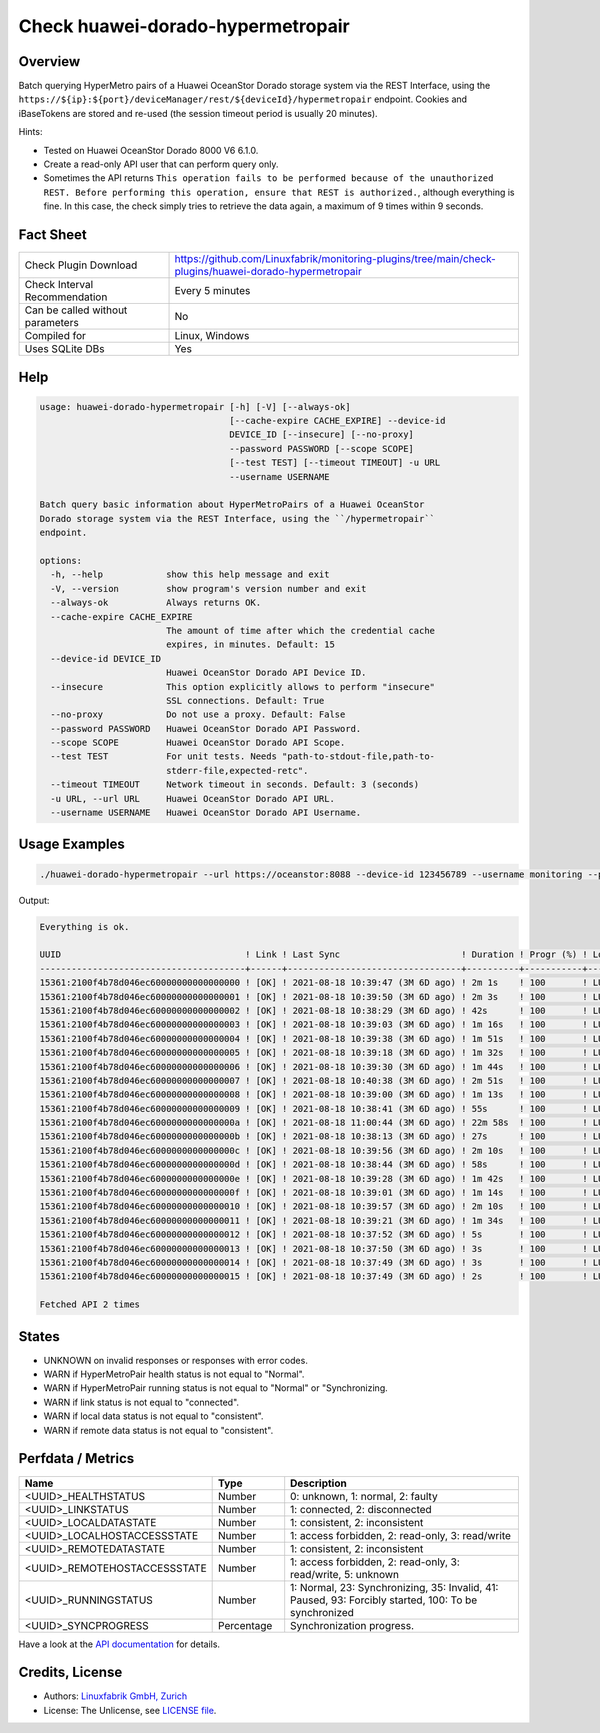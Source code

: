 Check huawei-dorado-hypermetropair
==================================

Overview
--------

Batch querying HyperMetro pairs of a Huawei OceanStor Dorado storage system via the REST Interface, using the ``https://${ip}:${port}/deviceManager/rest/${deviceId}/hypermetropair`` endpoint. Cookies and iBaseTokens are stored and re-used (the session timeout period is usually 20 minutes).

Hints:

* Tested on Huawei OceanStor Dorado 8000 V6 6.1.0.
* Create a read-only API user that can perform query only.
* Sometimes the API returns ``This operation fails to be performed because of the unauthorized REST. Before performing this operation, ensure that REST is authorized.``, although everything is fine. In this case, the check simply tries to retrieve the data again, a maximum of 9 times within 9 seconds.


Fact Sheet
----------

.. csv-table::
    :widths: 30, 70
    
    "Check Plugin Download",                "https://github.com/Linuxfabrik/monitoring-plugins/tree/main/check-plugins/huawei-dorado-hypermetropair"
    "Check Interval Recommendation",        "Every 5 minutes"
    "Can be called without parameters",     "No"
    "Compiled for",                         "Linux, Windows"
    "Uses SQLite DBs",                      "Yes"


Help
----

.. code-block:: text

    usage: huawei-dorado-hypermetropair [-h] [-V] [--always-ok]
                                        [--cache-expire CACHE_EXPIRE] --device-id
                                        DEVICE_ID [--insecure] [--no-proxy]
                                        --password PASSWORD [--scope SCOPE]
                                        [--test TEST] [--timeout TIMEOUT] -u URL
                                        --username USERNAME

    Batch query basic information about HyperMetroPairs of a Huawei OceanStor
    Dorado storage system via the REST Interface, using the ``/hypermetropair``
    endpoint.

    options:
      -h, --help            show this help message and exit
      -V, --version         show program's version number and exit
      --always-ok           Always returns OK.
      --cache-expire CACHE_EXPIRE
                            The amount of time after which the credential cache
                            expires, in minutes. Default: 15
      --device-id DEVICE_ID
                            Huawei OceanStor Dorado API Device ID.
      --insecure            This option explicitly allows to perform "insecure"
                            SSL connections. Default: True
      --no-proxy            Do not use a proxy. Default: False
      --password PASSWORD   Huawei OceanStor Dorado API Password.
      --scope SCOPE         Huawei OceanStor Dorado API Scope.
      --test TEST           For unit tests. Needs "path-to-stdout-file,path-to-
                            stderr-file,expected-retc".
      --timeout TIMEOUT     Network timeout in seconds. Default: 3 (seconds)
      -u URL, --url URL     Huawei OceanStor Dorado API URL.
      --username USERNAME   Huawei OceanStor Dorado API Username.


Usage Examples
--------------

.. code-block:: bash

    ./huawei-dorado-hypermetropair --url https://oceanstor:8088 --device-id 123456789 --username monitoring --password mypass

Output:

.. code-block:: text

    Everything is ok.

    UUID                                   ! Link ! Last Sync                       ! Duration ! Progr (%) ! LocalJob  ! DataState ! Access ! RemoteJob ! DataState ! Access ! Health ! Running 
    ---------------------------------------+------+---------------------------------+----------+-----------+-----------+-----------+--------+-----------+-----------+--------+--------+---------
    15361:2100f4b78d046ec60000000000000000 ! [OK] ! 2021-08-18 10:39:47 (3M 6D ago) ! 2m 1s    ! 100       ! LUN01-BLH ! [OK]      ! R/W    ! LUN01-COL ! [OK]      ! R/W    ! [OK]   ! [OK]    
    15361:2100f4b78d046ec60000000000000001 ! [OK] ! 2021-08-18 10:39:50 (3M 6D ago) ! 2m 3s    ! 100       ! LUN02-BLH ! [OK]      ! R/W    ! LUN02-COL ! [OK]      ! R/W    ! [OK]   ! [OK]    
    15361:2100f4b78d046ec60000000000000002 ! [OK] ! 2021-08-18 10:38:29 (3M 6D ago) ! 42s      ! 100       ! LUN03-BLH ! [OK]      ! R/W    ! LUN03-COL ! [OK]      ! R/W    ! [OK]   ! [OK]    
    15361:2100f4b78d046ec60000000000000003 ! [OK] ! 2021-08-18 10:39:03 (3M 6D ago) ! 1m 16s   ! 100       ! LUN04-BLH ! [OK]      ! R/W    ! LUN04-COL ! [OK]      ! R/W    ! [OK]   ! [OK]    
    15361:2100f4b78d046ec60000000000000004 ! [OK] ! 2021-08-18 10:39:38 (3M 6D ago) ! 1m 51s   ! 100       ! LUN05-BLH ! [OK]      ! R/W    ! LUN05-COL ! [OK]      ! R/W    ! [OK]   ! [OK]    
    15361:2100f4b78d046ec60000000000000005 ! [OK] ! 2021-08-18 10:39:18 (3M 6D ago) ! 1m 32s   ! 100       ! LUN06-BLH ! [OK]      ! R/W    ! LUN06-COL ! [OK]      ! R/W    ! [OK]   ! [OK]    
    15361:2100f4b78d046ec60000000000000006 ! [OK] ! 2021-08-18 10:39:30 (3M 6D ago) ! 1m 44s   ! 100       ! LUN07-BLH ! [OK]      ! R/W    ! LUN07-COL ! [OK]      ! R/W    ! [OK]   ! [OK]    
    15361:2100f4b78d046ec60000000000000007 ! [OK] ! 2021-08-18 10:40:38 (3M 6D ago) ! 2m 51s   ! 100       ! LUN08-BLH ! [OK]      ! R/W    ! LUN08-COL ! [OK]      ! R/W    ! [OK]   ! [OK]    
    15361:2100f4b78d046ec60000000000000008 ! [OK] ! 2021-08-18 10:39:00 (3M 6D ago) ! 1m 13s   ! 100       ! LUN09-BLH ! [OK]      ! R/W    ! LUN09-COL ! [OK]      ! R/W    ! [OK]   ! [OK]    
    15361:2100f4b78d046ec60000000000000009 ! [OK] ! 2021-08-18 10:38:41 (3M 6D ago) ! 55s      ! 100       ! LUN10-BLH ! [OK]      ! R/W    ! LUN10-COL ! [OK]      ! R/W    ! [OK]   ! [OK]    
    15361:2100f4b78d046ec6000000000000000a ! [OK] ! 2021-08-18 11:00:44 (3M 6D ago) ! 22m 58s  ! 100       ! LUN11-BLH ! [OK]      ! R/W    ! LUN11-COL ! [OK]      ! R/W    ! [OK]   ! [OK]    
    15361:2100f4b78d046ec6000000000000000b ! [OK] ! 2021-08-18 10:38:13 (3M 6D ago) ! 27s      ! 100       ! LUN12-BLH ! [OK]      ! R/W    ! LUN12-COL ! [OK]      ! R/W    ! [OK]   ! [OK]    
    15361:2100f4b78d046ec6000000000000000c ! [OK] ! 2021-08-18 10:39:56 (3M 6D ago) ! 2m 10s   ! 100       ! LUN13-BLH ! [OK]      ! R/W    ! LUN13-COL ! [OK]      ! R/W    ! [OK]   ! [OK]    
    15361:2100f4b78d046ec6000000000000000d ! [OK] ! 2021-08-18 10:38:44 (3M 6D ago) ! 58s      ! 100       ! LUN14-BLH ! [OK]      ! R/W    ! LUN14-COL ! [OK]      ! R/W    ! [OK]   ! [OK]    
    15361:2100f4b78d046ec6000000000000000e ! [OK] ! 2021-08-18 10:39:28 (3M 6D ago) ! 1m 42s   ! 100       ! LUN15-BLH ! [OK]      ! R/W    ! LUN15-COL ! [OK]      ! R/W    ! [OK]   ! [OK]    
    15361:2100f4b78d046ec6000000000000000f ! [OK] ! 2021-08-18 10:39:01 (3M 6D ago) ! 1m 14s   ! 100       ! LUN16-BLH ! [OK]      ! R/W    ! LUN16-COL ! [OK]      ! R/W    ! [OK]   ! [OK]    
    15361:2100f4b78d046ec60000000000000010 ! [OK] ! 2021-08-18 10:39:57 (3M 6D ago) ! 2m 10s   ! 100       ! LUN17-BLH ! [OK]      ! R/W    ! LUN17-COL ! [OK]      ! R/W    ! [OK]   ! [OK]    
    15361:2100f4b78d046ec60000000000000011 ! [OK] ! 2021-08-18 10:39:21 (3M 6D ago) ! 1m 34s   ! 100       ! LUN18-BLH ! [OK]      ! R/W    ! LUN18-COL ! [OK]      ! R/W    ! [OK]   ! [OK]    
    15361:2100f4b78d046ec60000000000000012 ! [OK] ! 2021-08-18 10:37:52 (3M 6D ago) ! 5s       ! 100       ! LUN19-BLH ! [OK]      ! R/W    ! LUN19-COL ! [OK]      ! R/W    ! [OK]   ! [OK]    
    15361:2100f4b78d046ec60000000000000013 ! [OK] ! 2021-08-18 10:37:50 (3M 6D ago) ! 3s       ! 100       ! LUN20-BLH ! [OK]      ! R/W    ! LUN20-COL ! [OK]      ! R/W    ! [OK]   ! [OK]    
    15361:2100f4b78d046ec60000000000000014 ! [OK] ! 2021-08-18 10:37:49 (3M 6D ago) ! 3s       ! 100       ! LUN21-BLH ! [OK]      ! R/W    ! LUN21-COL ! [OK]      ! R/W    ! [OK]   ! [OK]    
    15361:2100f4b78d046ec60000000000000015 ! [OK] ! 2021-08-18 10:37:49 (3M 6D ago) ! 2s       ! 100       ! LUN22-BLH ! [OK]      ! R/W    ! LUN22-COL ! [OK]      ! R/W    ! [OK]   ! [OK]

    Fetched API 2 times


States
------

* UNKNOWN on invalid responses or responses with error codes.
* WARN if HyperMetroPair health status is not equal to "Normal".
* WARN if HyperMetroPair running status is not equal to "Normal" or "Synchronizing.
* WARN if link status is not equal to "connected".
* WARN if local data status is not equal to "consistent".
* WARN if remote data status is not equal to "consistent".


Perfdata / Metrics
------------------

.. csv-table::
    :widths: 25, 15, 60
    :header-rows: 1
    
    Name,                                       Type,               Description                                           
    <UUID>_HEALTHSTATUS,                        Number,             "0: unknown, 1: normal, 2: faulty"
    <UUID>_LINKSTATUS,                          Number,             "1: connected, 2: disconnected"
    <UUID>_LOCALDATASTATE,                      Number,             "1: consistent, 2: inconsistent"
    <UUID>_LOCALHOSTACCESSSTATE,                Number,             "1: access forbidden, 2: read-only, 3: read/write"
    <UUID>_REMOTEDATASTATE,                     Number,             "1: consistent, 2: inconsistent"
    <UUID>_REMOTEHOSTACCESSSTATE,               Number,             "1: access forbidden, 2: read-only, 3: read/write, 5: unknown"
    <UUID>_RUNNINGSTATUS,                       Number,             "1: Normal, 23: Synchronizing, 35: Invalid, 41: Paused, 93: Forcibly started, 100: To be synchronized"
    <UUID>_SYNCPROGRESS,                        Percentage,         "Synchronization progress."

Have a look at the `API documentation <https://support.huawei.com/enterprise/en/doc/EDOC1100144155/387d790e/overview>`_ for details.


Credits, License
----------------

* Authors: `Linuxfabrik GmbH, Zurich <https://www.linuxfabrik.ch>`_
* License: The Unlicense, see `LICENSE file <https://unlicense.org/>`_.
